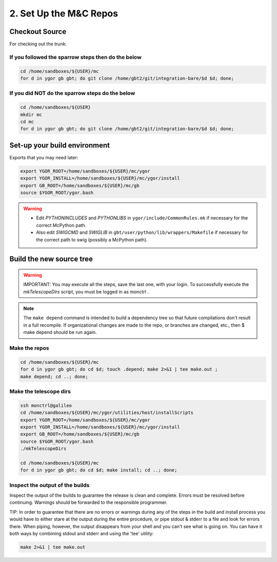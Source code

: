 ***********************
2. Set Up the M&C Repos
***********************

Checkout Source
===============

For checking out the trunk:

If you followed the sparrow steps then do the below
---------------------------------------------------

.. code:: bash

    cd /home/sandboxes/${USER}/mc
    for d in ygor gb gbt; do git clone /home/gbt2/git/integration-bare/$d $d; done;

If you did NOT do the sparrow steps do the below
------------------------------------------------

.. code:: bash

    cd /home/sandboxes/${USER}
    mkdir mc
    cd mc
    for d in ygor gb gbt; do git clone /home/gbt2/git/integration-bare/$d $d; done;

Set-up your build environment
=============================

Exports that you may need later:

.. code:: bash

    export YGOR_ROOT=/home/sandboxes/${USER}/mc/ygor
    export YGOR_INSTALL=/home/sandboxes/${USER}/mc/ygor/install
    export GB_ROOT=/home/sandboxes/${USER}/mc/gb
    source $YGOR_ROOT/ygor.bash

.. warning::

    * Edit `PYTHONINCLUDES` and `PYTHONLIBS` in ``ygor/include/CommonRules.mk`` if necessary for the correct McPython path.
    * Also edit `SWIGCMD` and `SWIGLIB` in ``gbt/user/python/lib/wrappers/Makefile`` if necessary for the correct path to swig (possibly a McPython path).

Build the new source tree
=========================

.. warning::

    IMPORTANT: You may execute all the steps, save the last one, with your login. To successfully execute the  `mkTelescopeDirs`  script, you must be logged in as  monctrl .

.. note::

    The ``make depend`` command is intended to build a dependency tree so that future compilations don't result in a full recompile. If organizational changes are made to the repo, or branches are changed, etc., then  $ make depend  should be run again.

Make the repos
--------------

.. code:: bash

    cd /home/sandboxes/${USER}/mc
    for d in ygor gb gbt; do cd $d; touch .depend; make 2>&1 | tee make.out ;
    make depend; cd ..; done;


Make the telescope dirs
-----------------------

.. code:: bash

    ssh monctrl@galileo
    cd /home/sandboxes/${USER}/mc/ygor/utilities/host/installScripts
    export YGOR_ROOT=/home/sandboxes/${USER}/mc/ygor
    export YGOR_INSTALL=/home/sandboxes/${USER}/mc/ygor/install
    export GB_ROOT=/home/sandboxes/${USER}/mc/gb
    source $YGOR_ROOT/ygor.bash
    ./mkTelescopeDirs
    
    cd /home/sandboxes/${USER}/mc
    for d in ygor gb gbt; do cd $d; make install; cd ..; done;

Inspect the output of the builds
--------------------------------

Inspect the output of the builds to guarantee the release is clean and complete. Errors must be resolved before continuing. Warnings should be forwarded to the responsible programmer.

TIP: In order to guarantee that there are no errors or warnings during any of the steps in the build and install process you would have to either stare at the output during the entire procedure, or pipe stdout & stderr to a file and look for errors there. When piping, however, the output disappears from your shell and you can't see what is going on. You can have it both ways by combining stdout and stderr and using the 'tee' utility:

.. code:: bash
    
    make 2>&1 | tee make.out